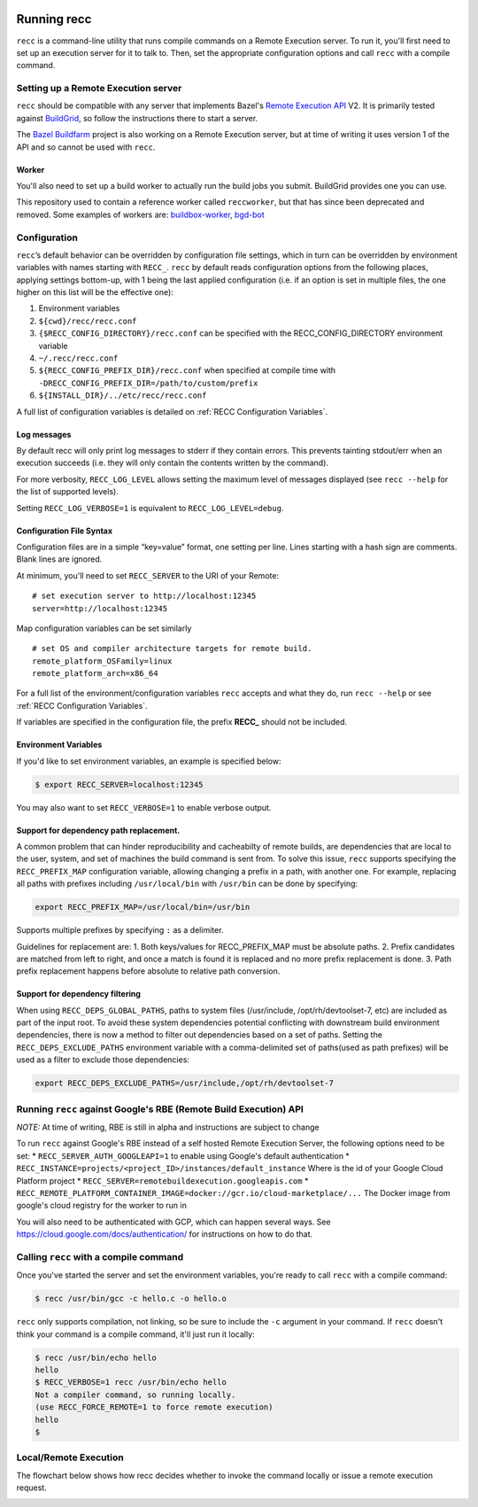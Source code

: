  .. _recc-running:

Running recc
------------

``recc`` is a command-line utility that runs compile commands on a
Remote Execution server. To run it, you'll first need to set up an
execution server for it to talk to. Then, set the appropriate
configuration options and call ``recc`` with a compile command.

Setting up a Remote Execution server
~~~~~~~~~~~~~~~~~~~~~~~~~~~~~~~~~~~~

``recc`` should be compatible with any server that implements Bazel's
`Remote Execution API <https://github.com/bazelbuild/remote-apis>`__ V2.
It is primarily tested against `BuildGrid <http://buildgrid.build/>`__,
so follow the instructions there to start a server.

The `Bazel Buildfarm <https://github.com/bazelbuild/bazel-buildfarm>`__
project is also working on a Remote Execution server, but at time of
writing it uses version 1 of the API and so cannot be used with
``recc``.

Worker
^^^^^^

You'll also need to set up a build worker to actually run the build jobs
you submit. BuildGrid provides one you can use.

This repository used to contain a reference worker called
``reccworker``, but that has since been deprecated and removed. Some
examples of workers are:
`buildbox-worker <https://gitlab.com/BuildGrid/buildbox/buildbox-worker>`__,
`bgd-bot <https://gitlab.com/BuildGrid/buildgrid>`__

Configuration
~~~~~~~~~~~~~

``recc``\ ’s default behavior can be overridden by configuration file
settings, which in turn can be overridden by environment variables with
names starting with ``RECC_``. ``recc`` by default reads configuration
options from the following places, applying settings bottom-up, with 1
being the last applied configuration (i.e. if an option is set in
multiple files, the one higher on this list will be the effective one):

1) Environment variables

2) ``${cwd}/recc/recc.conf``

3) ``{$RECC_CONFIG_DIRECTORY}/recc.conf`` can be specified with the RECC_CONFIG_DIRECTORY
   environment variable

4) ``~/.recc/recc.conf``

5) ``${RECC_CONFIG_PREFIX_DIR}/recc.conf`` when specified at compile
   time with ``-DRECC_CONFIG_PREFIX_DIR=/path/to/custom/prefix``

6) ``${INSTALL_DIR}/../etc/recc/recc.conf``

A full list of configuration variables is detailed on :ref:`RECC Configuration Variables`.

Log messages
^^^^^^^^^^^^

By default recc will only print log messages to stderr if they contain
errors. This prevents tainting stdout/err when an execution succeeds
(i.e. they will only contain the contents written by the command).

For more verbosity, ``RECC_LOG_LEVEL`` allows setting the maximum level
of messages displayed (see ``recc --help`` for the list of supported
levels).

Setting ``RECC_LOG_VERBOSE=1`` is equivalent to
``RECC_LOG_LEVEL=debug``.

Configuration File Syntax
^^^^^^^^^^^^^^^^^^^^^^^^^

Configuration files are in a simple “key=value” format, one setting per
line. Lines starting with a hash sign are comments. Blank lines are
ignored.

At minimum, you'll need to set ``RECC_SERVER`` to the URI of your
Remote:

::

      # set execution server to http://localhost:12345
      server=http://localhost:12345

Map configuration variables can be set similarly

::

      # set OS and compiler architecture targets for remote build.
      remote_platform_OSFamily=linux
      remote_platform_arch=x86_64

For a full list of the environment/configuration variables ``recc``
accepts and what they do, run ``recc --help`` or see :ref:`RECC Configuration Variables`.

If variables are specified in the configuration file, the prefix
**RECC\_** should not be included.

Environment Variables
^^^^^^^^^^^^^^^^^^^^^

If you'd like to set environment variables, an example is specified
below:

.. code:: sh

    $ export RECC_SERVER=localhost:12345

You may also want to set ``RECC_VERBOSE=1`` to enable verbose output.

Support for dependency path replacement.
^^^^^^^^^^^^^^^^^^^^^^^^^^^^^^^^^^^^^^^^

A common problem that can hinder reproducibility and cacheabilty of
remote builds, are dependencies that are local to the user, system, and
set of machines the build command is sent from. To solve this issue,
``recc`` supports specifying the ``RECC_PREFIX_MAP`` configuration
variable, allowing changing a prefix in a path, with another one. For
example, replacing all paths with prefixes including ``/usr/local/bin``
with ``/usr/bin`` can be done by specifying:

.. code:: sh

    export RECC_PREFIX_MAP=/usr/local/bin=/usr/bin

Supports multiple prefixes by specifying ``:`` as a delimiter.

Guidelines for replacement are: 1. Both keys/values for
RECC\_PREFIX\_MAP must be absolute paths. 2. Prefix candidates are
matched from left to right, and once a match is found it is replaced and
no more prefix replacement is done. 3. Path prefix replacement happens
before absolute to relative path conversion.

Support for dependency filtering
^^^^^^^^^^^^^^^^^^^^^^^^^^^^^^^^

When using ``RECC_DEPS_GLOBAL_PATHS``, paths to system files
(/usr/include, /opt/rh/devtoolset-7, etc) are included as part of the
input root. To avoid these system dependencies potential conflicting
with downstream build environment dependencies, there is now a method to
filter out dependencies based on a set of paths. Setting the
``RECC_DEPS_EXCLUDE_PATHS`` environment variable with a comma-delimited
set of paths(used as path prefixes) will be used as a filter to exclude
those dependencies:

.. code:: sh

    export RECC_DEPS_EXCLUDE_PATHS=/usr/include,/opt/rh/devtoolset-7

Running ``recc`` against Google's RBE (Remote Build Execution) API
~~~~~~~~~~~~~~~~~~~~~~~~~~~~~~~~~~~~~~~~~~~~~~~~~~~~~~~~~~~~~~~~~~

*NOTE:* At time of writing, RBE is still in alpha and instructions are
subject to change

To run ``recc`` against Google's RBE instead of a self hosted Remote
Execution Server, the following options need to be set: \*
``RECC_SERVER_AUTH_GOOGLEAPI=1`` to enable using Google's default
authentication \*
``RECC_INSTANCE=projects/<project_ID>/instances/default_instance`` Where
is the id of your Google Cloud Platform project \*
``RECC_SERVER=remotebuildexecution.googleapis.com`` \*
``RECC_REMOTE_PLATFORM_CONTAINER_IMAGE=docker://gcr.io/cloud-marketplace/...``
The Docker image from google's cloud registry for the worker to run in

You will also need to be authenticated with GCP, which can happen
several ways. See https://cloud.google.com/docs/authentication/ for
instructions on how to do that.

Calling ``recc`` with a compile command
~~~~~~~~~~~~~~~~~~~~~~~~~~~~~~~~~~~~~~~

Once you've started the server and set the environment variables, you're
ready to call ``recc`` with a compile command:

.. code:: sh

    $ recc /usr/bin/gcc -c hello.c -o hello.o

``recc`` only supports compilation, not linking, so be sure to include
the ``-c`` argument in your command. If ``recc`` doesn't think your
command is a compile command, it'll just run it locally:

.. code:: sh

    $ recc /usr/bin/echo hello
    hello
    $ RECC_VERBOSE=1 recc /usr/bin/echo hello
    Not a compiler command, so running locally.
    (use RECC_FORCE_REMOTE=1 to force remote execution)
    hello
    $

Local/Remote Execution
~~~~~~~~~~~~~~~~~~~~~~
The flowchart below shows how recc decides whether to invoke the command
locally or issue a remote execution request.

.. image:: _static/local-remote.svg
  :alt: Local/remote execution flowchart
